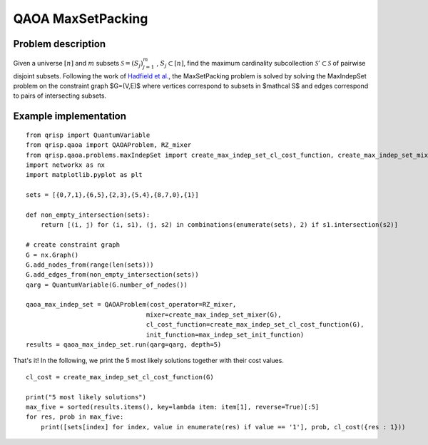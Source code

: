 .. _maxSetPackQAOA:

QAOA MaxSetPacking
==================


Problem description
-------------------

Given a universe :math:`[n]` and :math:`m` subsets :math:`\mathcal S = (S_j)^m_{j=1}` , :math:`S_j \subset [n]`, find the maximum
cardinality subcollection :math:`\mathcal S' \subset \mathcal S` of pairwise disjoint subsets.
Following the work of `Hadfield et al. <https://arxiv.org/abs/1709.03489>`_, the MaxSetPacking problem is solved by solving the MaxIndepSet problem on the constraint graph $G=(V,E)$
where vertices correspond to subsets in $\mathcal S$ and edges correspond to pairs of intersecting subsets.


Example implementation
----------------------

::
    
    from qrisp import QuantumVariable
    from qrisp.qaoa import QAOAProblem, RZ_mixer
    from qrisp.qaoa.problems.maxIndepSet import create_max_indep_set_cl_cost_function, create_max_indep_set_mixer, max_indep_set_init_function
    import networkx as nx
    import matplotlib.pyplot as plt

    sets = [{0,7,1},{6,5},{2,3},{5,4},{8,7,0},{1}]

    def non_empty_intersection(sets):
        return [(i, j) for (i, s1), (j, s2) in combinations(enumerate(sets), 2) if s1.intersection(s2)]

    # create constraint graph
    G = nx.Graph()
    G.add_nodes_from(range(len(sets)))
    G.add_edges_from(non_empty_intersection(sets))
    qarg = QuantumVariable(G.number_of_nodes())

    qaoa_max_indep_set = QAOAProblem(cost_operator=RZ_mixer,
                                    mixer=create_max_indep_set_mixer(G),
                                    cl_cost_function=create_max_indep_set_cl_cost_function(G),
                                    init_function=max_indep_set_init_function)
    results = qaoa_max_indep_set.run(qarg=qarg, depth=5)

That's it! In the following, we print the 5 most likely solutions together with their cost values.

::

    cl_cost = create_max_indep_set_cl_cost_function(G)

    print("5 most likely solutions")
    max_five = sorted(results.items(), key=lambda item: item[1], reverse=True)[:5]
    for res, prob in max_five:
        print([sets[index] for index, value in enumerate(res) if value == '1'], prob, cl_cost({res : 1}))
